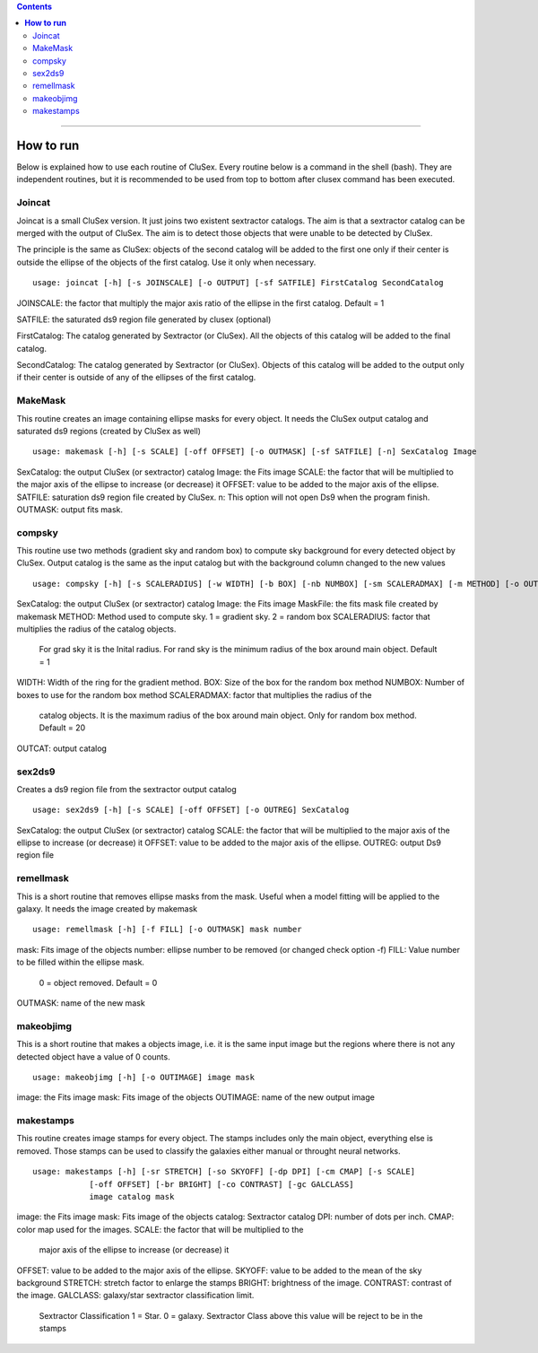 
.. contents::
   :depth: 3
..

----------------------

**How to run**
=========================

Below is explained how to use
each routine of CluSex. Every 
routine below is a command in 
the shell (bash). They are independent 
routines, but 
it is recommended to be used from 
top to bottom after clusex command has 
been executed.



Joincat 
~~~~~~~~~

Joincat is a small CluSex version. It just joins two 
existent sextractor catalogs. The aim is that a sextractor 
catalog can be merged with the output of CluSex. The aim is to 
detect those objects that were unable to be detected 
by CluSex. 

The principle is the same as CluSex: objects of the second catalog
will be added to the first one only if their center is outside the 
ellipse of the objects of the first catalog. Use it only when necessary. 


::

    usage: joincat [-h] [-s JOINSCALE] [-o OUTPUT] [-sf SATFILE] FirstCatalog SecondCatalog


JOINSCALE: the factor that multiply the major axis ratio of the ellipse in
the first catalog. Default = 1

SATFILE: the saturated ds9 region file generated by clusex (optional)

FirstCatalog: The catalog generated by Sextractor (or CluSex). All the objects
of this catalog will be added to the final catalog.

SecondCatalog: The catalog generated by Sextractor (or CluSex). Objects of this 
catalog will be added to the output only if their center is outside of any
of the ellipses of the first catalog.



MakeMask
~~~~~~~~~~

This routine creates an image containing ellipse masks for every object. 
It needs the CluSex output catalog and saturated ds9 regions (created by
CluSex as well)

::

    usage: makemask [-h] [-s SCALE] [-off OFFSET] [-o OUTMASK] [-sf SATFILE] [-n] SexCatalog Image

SexCatalog: the output CluSex (or sextractor) catalog 
Image: the Fits image
SCALE: the factor that will be multiplied to the major axis of the ellipse to increase (or
decrease) it
OFFSET: value to be added to the major axis of the ellipse. 
SATFILE: saturation ds9 region file created by CluSex. 
n: This option will not open Ds9 when the program finish. 
OUTMASK: output fits mask. 


compsky
~~~~~~~~~

This routine use two methods (gradient sky and random box) to compute
sky background for every detected object by CluSex. Output catalog
is the same as the input catalog but with the background column changed
to the new values

::

    usage: compsky [-h] [-s SCALERADIUS] [-w WIDTH] [-b BOX] [-nb NUMBOX] [-sm SCALERADMAX] [-m METHOD] [-o OUTCAT] SexCatalog Image MaskFile

SexCatalog: the output CluSex (or sextractor) catalog 
Image: the Fits image
MaskFile: the fits mask file created by makemask
METHOD: Method used to compute sky. 1 = gradient sky. 2 = random box
SCALERADIUS: factor that multiplies the radius of the catalog objects. 
              For grad sky it is the Inital radius. For rand sky is 
              the minimum radius of the box around main object. Default = 1

WIDTH: Width of the ring for the gradient method.
BOX: Size of the box for the random box method
NUMBOX: Number of boxes to use for the random box method
SCALERADMAX: factor that multiplies the radius of the 
              catalog objects. It is the maximum 
              radius of the box around main object. 
              Only for random box method.  Default = 20
OUTCAT: output catalog 

sex2ds9
~~~~~~~~~

Creates a ds9 region file from the sextractor output catalog

::
  
  usage: sex2ds9 [-h] [-s SCALE] [-off OFFSET] [-o OUTREG] SexCatalog


SexCatalog: the output CluSex (or sextractor) catalog 
SCALE: the factor that will be multiplied to the major axis of the ellipse to increase (or
decrease) it
OFFSET: value to be added to the major axis of the ellipse. 
OUTREG: output Ds9 region file


remellmask
~~~~~~~~~~~~~

This is a short routine that removes ellipse masks from
the mask. Useful when a model fitting will be applied
to the galaxy. It needs the image created by makemask 

::

    usage: remellmask [-h] [-f FILL] [-o OUTMASK] mask number



mask: Fits image of the objects
number: ellipse number to be removed (or changed check option -f)
FILL: Value number to be filled within the ellipse mask. 
      0 = object removed. Default = 0
OUTMASK: name of the new mask

makeobjimg
~~~~~~~~~~~~~

This is a short routine that makes a objects image, i.e. 
it is the same input image but the regions where there is not
any detected object have a value of 0 counts. 

::

    usage: makeobjimg [-h] [-o OUTIMAGE] image mask



image: the Fits image
mask: Fits image of the objects
OUTIMAGE: name of the new output image


makestamps
~~~~~~~~~~~~

This routine creates image stamps for every object. The 
stamps includes only the main object, everything else is removed.
Those stamps can be used to classify the galaxies either manual or
throught neural networks. 


::

      usage: makestamps [-h] [-sr STRETCH] [-so SKYOFF] [-dp DPI] [-cm CMAP] [-s SCALE]
                  [-off OFFSET] [-br BRIGHT] [-co CONTRAST] [-gc GALCLASS]
                  image catalog mask

image: the Fits image
mask: Fits image of the objects
catalog: Sextractor catalog
DPI: number of dots per inch. 
CMAP: color map used for the images.
SCALE: the factor that will be multiplied to the
      major axis of the ellipse to increase (or decrease) it
OFFSET: value to be added to the major axis of the ellipse. 
SKYOFF: value to be added to the mean of the sky background
STRETCH:  stretch factor to enlarge the stamps
BRIGHT: brightness of the image. 
CONTRAST: contrast of the image.
GALCLASS: galaxy/star sextractor classification limit. 
          Sextractor Classification 1 = Star. 0 = galaxy. 
          Sextractor Class above this value will be reject to be in 
          the stamps




